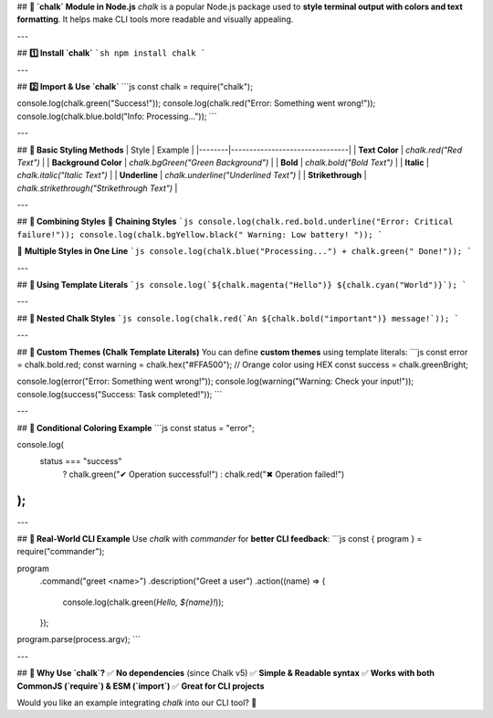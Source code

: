## **🎨 `chalk` Module in Node.js**  
`chalk` is a popular Node.js package used to **style terminal output with colors and text formatting**. It helps make CLI tools more readable and visually appealing.  

---

## **1️⃣ Install `chalk`**  
```sh
npm install chalk
```

---

## **2️⃣ Import & Use `chalk`**
```js
const chalk = require("chalk");

console.log(chalk.green("Success!"));
console.log(chalk.red("Error: Something went wrong!"));
console.log(chalk.blue.bold("Info: Processing..."));
```

---

## **📌 Basic Styling Methods**  
| Style | Example |
|--------|--------------------------------|
| **Text Color** | `chalk.red("Red Text")` |
| **Background Color** | `chalk.bgGreen("Green Background")` |
| **Bold** | `chalk.bold("Bold Text")` |
| **Italic** | `chalk.italic("Italic Text")` |
| **Underline** | `chalk.underline("Underlined Text")` |
| **Strikethrough** | `chalk.strikethrough("Strikethrough Text")` |

---

## **📌 Combining Styles**
🔹 **Chaining Styles**
```js
console.log(chalk.red.bold.underline("Error: Critical failure!"));
console.log(chalk.bgYellow.black(" Warning: Low battery! "));
```

🔹 **Multiple Styles in One Line**
```js
console.log(chalk.blue("Processing...") + chalk.green(" Done!"));
```

---

## **📌 Using Template Literals**
```js
console.log(`${chalk.magenta("Hello")} ${chalk.cyan("World")}`);
```

---

## **📌 Nested Chalk Styles**
```js
console.log(chalk.red(`An ${chalk.bold("important")} message!`));
```

---

## **📌 Custom Themes (Chalk Template Literals)**
You can define **custom themes** using template literals:
```js
const error = chalk.bold.red;
const warning = chalk.hex("#FFA500"); // Orange color using HEX
const success = chalk.greenBright;

console.log(error("Error: Something went wrong!"));
console.log(warning("Warning: Check your input!"));
console.log(success("Success: Task completed!"));
```

---

## **📌 Conditional Coloring Example**
```js
const status = "error";

console.log(
  status === "success"
    ? chalk.green("✔ Operation successful!")
    : chalk.red("✖ Operation failed!")
);
```

---

## **📌 Real-World CLI Example**
Use `chalk` with `commander` for **better CLI feedback**:
```js
const { program } = require("commander");

program
  .command("greet <name>")
  .description("Greet a user")
  .action((name) => {
    console.log(chalk.green(`Hello, ${name}!`));
  });

program.parse(process.argv);
```

---

## **🎯 Why Use `chalk`?**
✅ **No dependencies** (since Chalk v5)  
✅ **Simple & Readable syntax**  
✅ **Works with both CommonJS (`require`) & ESM (`import`)**  
✅ **Great for CLI projects**  

Would you like an example integrating `chalk` into our CLI tool? 🚀